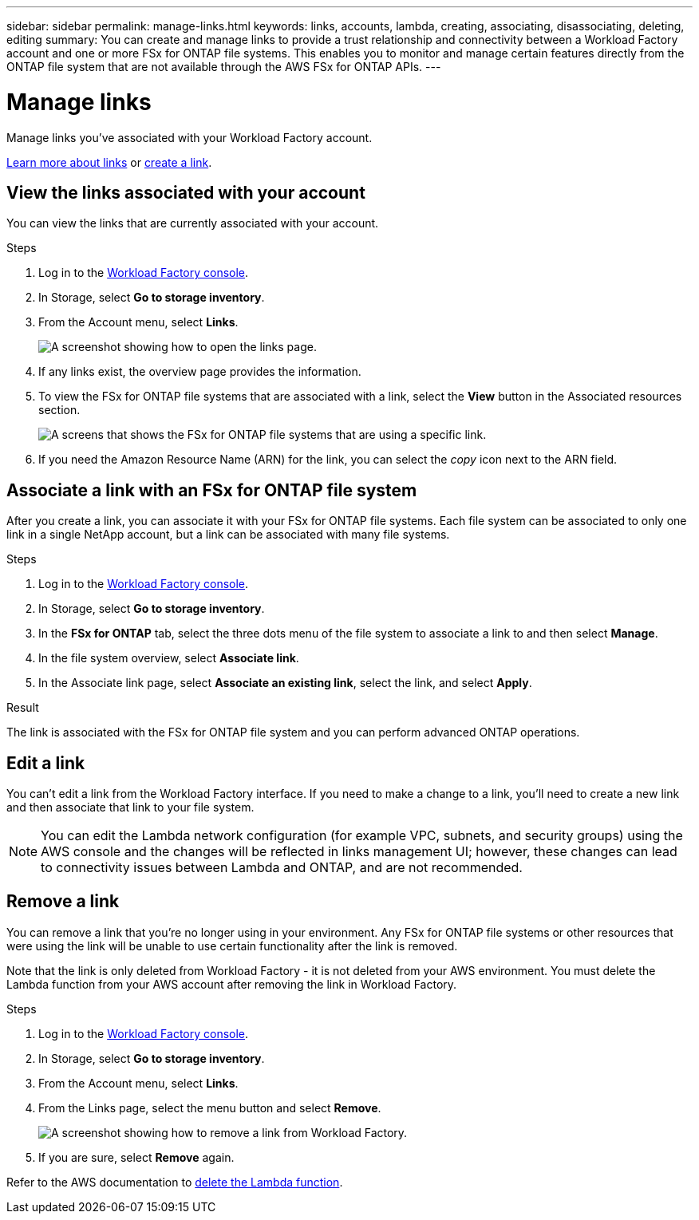 ---
sidebar: sidebar
permalink: manage-links.html
keywords: links, accounts, lambda, creating, associating, disassociating, deleting, editing
summary: You can create and manage links to provide a trust relationship and connectivity between a Workload Factory account and one or more FSx for ONTAP file systems. This enables you to monitor and manage certain features directly from the ONTAP file system that are not available through the AWS FSx for ONTAP APIs.
---

= Manage links
:icons: font
:imagesdir: ./media/

[.lead]
Manage links you've associated with your Workload Factory account. 

link:links-overview.html[Learn more about links] or link:create-link.html[create a link]. 

== View the links associated with your account
You can view the links that are currently associated with your account.

.Steps
. Log in to the link:https://console.workloads.netapp.com/[Workload Factory console^]. 
. In Storage, select *Go to storage inventory*. 
. From the Account menu, select *Links*.
+
image:screenshot-links-button.png[A screenshot showing how to open the links page.]
. If any links exist, the overview page provides the information.
. To view the FSx for ONTAP file systems that are associated with a link, select the *View* button in the Associated resources section.
+
image:screenshot-view-link-details.png[A screens that shows the FSx for ONTAP file systems that are using a specific link.]
. If you need the Amazon Resource Name (ARN) for the link, you can select the _copy_ icon next to the ARN field. 

== Associate a link with an FSx for ONTAP file system
After you create a link, you can associate it with your FSx for ONTAP file systems. Each file system can be associated to only one link in a single NetApp account, but a link can be associated with many file systems. 

.Steps
. Log in to the link:https://console.workloads.netapp.com/[Workload Factory console^]. 
. In Storage, select *Go to storage inventory*. 
. In the *FSx for ONTAP* tab, select the three dots menu of the file system to associate a link to and then select *Manage*. 
. In the file system overview, select *Associate link*.
. In the Associate link page, select *Associate an existing link*, select the link, and select *Apply*.

.Result

The link is associated with the FSx for ONTAP file system and you can perform advanced ONTAP operations.

== Edit a link
You can't edit a link from the Workload Factory interface. If you need to make a change to a link, you'll need to create a new link and then associate that link to your file system.

NOTE: You can edit the Lambda network configuration (for example VPC, subnets, and security groups) using the AWS console and the changes will be reflected in links management UI; however, these changes can lead to connectivity issues between Lambda and ONTAP, and are not recommended. 

== Remove a link
You can remove a link that you're no longer using in your environment. Any FSx for ONTAP file systems or other resources that were using the link will be unable to use certain functionality after the link is removed.

Note that the link is only deleted from Workload Factory - it is not deleted from your AWS environment. You must delete the Lambda function from your AWS account after removing the link in Workload Factory.

.Steps
. Log in to the link:https://console.workloads.netapp.com/[Workload Factory console^]. 
. In Storage, select *Go to storage inventory*. 
. From the Account menu, select *Links*.
. From the Links page, select the menu button and select *Remove*.
+
image:screenshot-remove-link.png[A screenshot showing how to remove a link from Workload Factory.]
. If you are sure, select *Remove* again.

Refer to the AWS documentation to link:https://docs.aws.amazon.com/lambda/latest/dg/gettingstarted-awscli.html#with-userapp-walkthrough-custom-events-delete-function[delete the Lambda function].